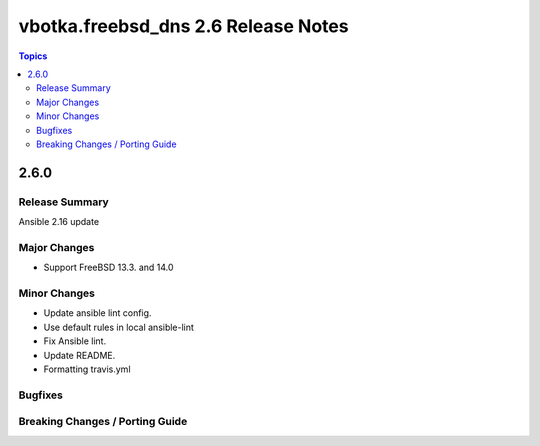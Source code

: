 ====================================
vbotka.freebsd_dns 2.6 Release Notes
====================================

.. contents:: Topics


2.6.0
=====

Release Summary
---------------
Ansible 2.16 update

Major Changes
-------------
* Support FreeBSD 13.3. and 14.0

Minor Changes
-------------
* Update ansible lint config.
* Use default rules in local ansible-lint
* Fix Ansible lint.
* Update README.
* Formatting travis.yml


Bugfixes
--------

Breaking Changes / Porting Guide
--------------------------------
